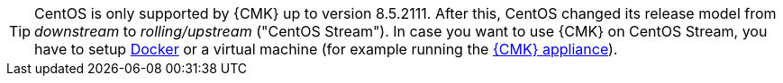 [TIP]
====
CentOS is only supported by {CMK} up to version 8.5.2111.
After this, CentOS changed its release model from _downstream_ to _rolling/upstream_ ("CentOS Stream").
In case you want to use {CMK} on CentOS Stream, you have to setup xref:introduction_docker#[Docker] or a virtual machine (for example running the xref:appliance_install_virt1#[{CMK} appliance]).
====
